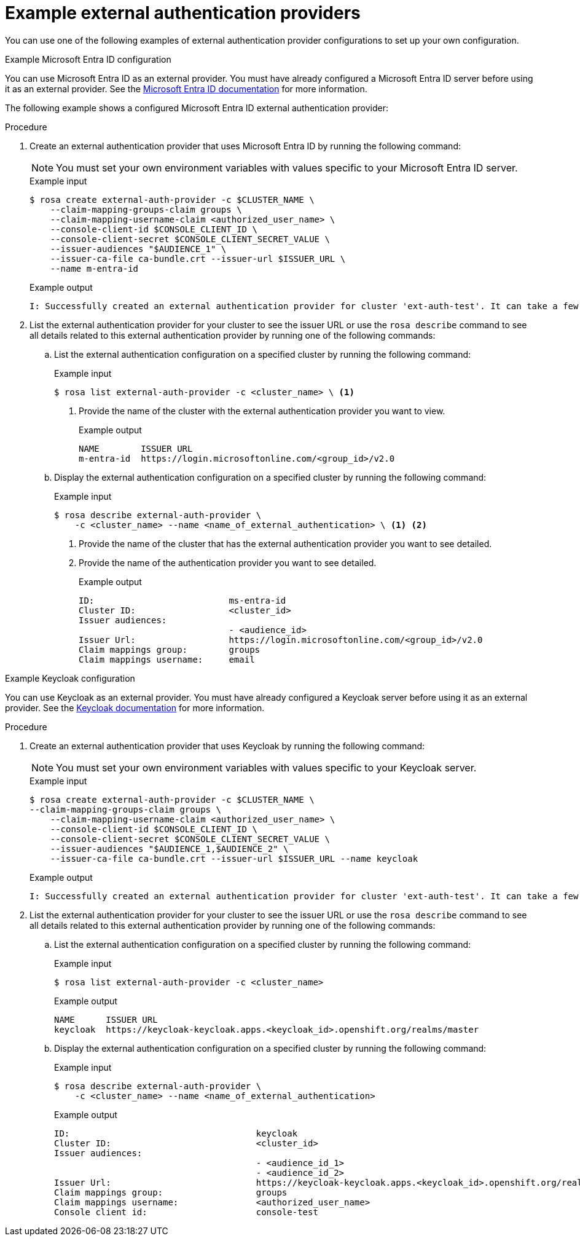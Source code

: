 // Module included in the following assemblies:
//
// * rosa_hcp/rosa-hcp-sts-creating-a-cluster-quickly.adoc
:_mod-docs-content-type: PROCEDURE
[id="rosa-hcp-sts-example-external-auth-provider_{context}"]
= Example external authentication providers
:source-highlighter: pygments
:pygments-style: emacs
:icons: font

You can use one of the following examples of external authentication provider configurations to set up your own configuration.

.Example Microsoft Entra ID configuration

You can use Microsoft Entra ID as an external provider. You must have already configured a Microsoft Entra ID server before using it as an external provider. See the link:https://learn.microsoft.com/en-us/entra/identity/?culture=en-us&country=us[Microsoft Entra ID documentation] for more information.

The following example shows a configured Microsoft Entra ID external authentication provider:

.Procedure
. Create an external authentication provider that uses Microsoft Entra ID by running the following command:
+
[NOTE]
====
You must set your own environment variables with values specific to your Microsoft Entra ID server.
====
+
.Example input
[source,terminal]
----
$ rosa create external-auth-provider -c $CLUSTER_NAME \  
    --claim-mapping-groups-claim groups \
    --claim-mapping-username-claim <authorized_user_name> \ 
    --console-client-id $CONSOLE_CLIENT_ID \ 
    --console-client-secret $CONSOLE_CLIENT_SECRET_VALUE \ 
    --issuer-audiences "$AUDIENCE_1" \
    --issuer-ca-file ca-bundle.crt --issuer-url $ISSUER_URL \
    --name m-entra-id
----
+
.Example output
[source,terminal]
----
I: Successfully created an external authentication provider for cluster 'ext-auth-test'. It can take a few minutes for the creation of an external authentication provider to become fully effective.
----

. List the external authentication provider for your cluster to see the issuer URL or use the `rosa describe` command to see all details related to this external authentication provider by running one of the following commands:
+
.. List the external authentication configuration on a specified cluster by running the following command:
+
.Example input
[source,terminal]
----
$ rosa list external-auth-provider -c <cluster_name> \ <1>
----
<1> Provide the name of the cluster with the external authentication provider you want to view.
+
.Example output
[source,terminal]
----
NAME        ISSUER URL
m-entra-id  https://login.microsoftonline.com/<group_id>/v2.0
----
+
.. Display the external authentication configuration on a specified cluster by running the following command:
+
.Example input
[source,terminal]
----
$ rosa describe external-auth-provider \
    -c <cluster_name> --name <name_of_external_authentication> \ <1> <2>
----
<1> Provide the name of the cluster that has the external authentication provider you want to see detailed.
<2> Provide the name of the authentication provider you want to see detailed.
+
.Example output
+
[source,terminal]
----
ID:                          ms-entra-id
Cluster ID:                  <cluster_id>
Issuer audiences:
                             - <audience_id>
Issuer Url:                  https://login.microsoftonline.com/<group_id>/v2.0
Claim mappings group:        groups
Claim mappings username:     email
----

.Example Keycloak configuration

You can use Keycloak as an external provider. You must have already configured a Keycloak server before using it as an external provider. See the link:https://www.keycloak.org/server/configuration[Keycloak documentation] for more information.

.Procedure
. Create an external authentication provider that uses Keycloak by running the following command:
+
[NOTE]
====
You must set your own environment variables with values specific to your Keycloak server.
====
+
.Example input
[source,terminal]
----
$ rosa create external-auth-provider -c $CLUSTER_NAME \ 
--claim-mapping-groups-claim groups \ 
    --claim-mapping-username-claim <authorized_user_name> \
    --console-client-id $CONSOLE_CLIENT_ID \ 
    --console-client-secret $CONSOLE_CLIENT_SECRET_VALUE \
    --issuer-audiences "$AUDIENCE_1,$AUDIENCE_2" \ 
    --issuer-ca-file ca-bundle.crt --issuer-url $ISSUER_URL --name keycloak
----
+
.Example output
[source,terminal]
----
I: Successfully created an external authentication provider for cluster 'ext-auth-test'. It can take a few minutes for the creation of an external authentication provider to become fully effective.
----

. List the external authentication provider for your cluster to see the issuer URL or use the `rosa describe` command to see all details related to this external authentication provider by running one of the following commands:
.. List the external authentication configuration on a specified cluster by running the following command:
+
.Example input
[source,terminal]
----
$ rosa list external-auth-provider -c <cluster_name>
----
+
.Example output
[source,terminal]
----
NAME      ISSUER URL
keycloak  https://keycloak-keycloak.apps.<keycloak_id>.openshift.org/realms/master
----
+
.. Display the external authentication configuration on a specified cluster by running the following command:
+
.Example input
[source,terminal]
----
$ rosa describe external-auth-provider \
    -c <cluster_name> --name <name_of_external_authentication>
----
+
.Example output
+
[source,terminal]
----
ID:                                    keycloak
Cluster ID:                            <cluster_id>
Issuer audiences:
                                       - <audience_id_1>
                                       - <audience_id_2>
Issuer Url:                            https://keycloak-keycloak.apps.<keycloak_id>.openshift.org/realms/master
Claim mappings group:                  groups
Claim mappings username:               <authorized_user_name>
Console client id:                     console-test
----